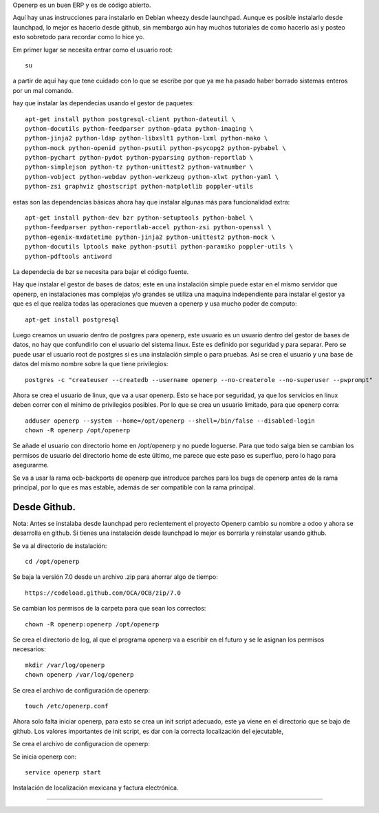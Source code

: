.. title: ¿Como instalar openerp 7 en Debian? Una instalación un poco mas personalizada.
.. slug: como-instalar-openerp-7-en-debian-una-instalacion-un-poco-mas-personalizada
.. date: 2015-05-23 00:47:48 UTC-06:00
.. tags: openerp, python, Debian, draft
.. link: 
.. description: 
.. type: text

Openerp es un buen ERP y es de código abierto.

Aquí hay unas instrucciones para instalarlo en Debian wheezy desde launchpad. Aunque es posible instalarlo
desde launchpad, lo mejor es hacerlo desde github, sin membargo aún hay muchos tutoriales de como hacerlo así 
y posteo esto sobretodo para recordar como lo hice yo. 

Em primer lugar se necesita entrar como el usuario root::

	su

a partir de aquí hay que tene cuidado con lo que se escribe por que ya me ha pasado haber borrado sistemas enteros por un mal comando.

hay que instalar las dependecias usando el gestor de paquetes::

	apt-get install python postgresql-client python-dateutil \
	python-docutils python-feedparser python-gdata python-imaging \
	python-jinja2 python-ldap python-libxslt1 python-lxml python-mako \
	python-mock python-openid python-psutil python-psycopg2 python-pybabel \
	python-pychart python-pydot python-pyparsing python-reportlab \
	python-simplejson python-tz python-unittest2 python-vatnumber \
	python-vobject python-webdav python-werkzeug python-xlwt python-yaml \
	python-zsi graphviz ghostscript python-matplotlib poppler-utils

estas son las dependencias básicas ahora hay que instalar algunas más para funcionalidad extra::

	apt-get install python-dev bzr python-setuptools python-babel \
	python-feedparser python-reportlab-accel python-zsi python-openssl \
	python-egenix-mxdatetime python-jinja2 python-unittest2 python-mock \
	python-docutils lptools make python-psutil python-paramiko poppler-utils \
	python-pdftools antiword

La dependecia de bzr se necesita para bajar el código fuente.

Hay que instalar el gestor de bases de datos; este en una instalación simple puede estar en el mismo servidor que openerp, en instalaciones mas complejas y/o grandes se 
utiliza una maquina independiente para instalar el gestor ya que es el que realiza todas las operaciones que mueven a openerp y usa mucho poder de computo::

	apt-get install postgresql

Luego creamos un usuario dentro de postgres para openerp, este usuario es un usuario dentro del gestor de bases de datos, no hay que confundirlo con el usuario del 
sistema linux. Este es definido por seguridad y para separar. Pero se puede usar el usuario root de postgres si es una instalación simple o para pruebas.
Así se crea el usuario y una base de datos del mismo nombre sobre la que tiene privilegios::

	postgres -c "createuser --createdb --username openerp --no-createrole --no-superuser --pwprompt"

Ahora se crea el usuario de linux, que va a usar openerp. Esto se hace por seguridad, ya que los servicios en linux deben correr con el mínimo de privilegios posibles.
Por lo que se crea un usuario limitado, para que openerp corra::

	adduser openerp --system --home=/opt/openerp --shell=/bin/false --disabled-login
	chown -R openerp /opt/openerp

Se añade el usuario con directorio home en /opt/openerp y no puede loguerse. Para que todo salga bien se cambian los permisos de usuario del directorio home de este último, me parece que este paso es superfluo, pero lo hago para asegurarme.

Se va a usar la rama ocb-backports de openerp que introduce parches para los bugs de openerp antes de la rama principal, por lo que es mas estable, además de ser 
compatible con la rama principal.



Desde Github.
------------------------------------

Nota: Antes se instalaba desde launchpad pero recientement el proyecto 
Openerp cambio su nombre a odoo y ahora se desarrolla en github. Si 
tienes una instalación desde launchpad lo mejor es borrarla y reinstalar 
usando github.

Se va al directorio de instalación::

	cd /opt/openerp


Se baja la versión 7.0 desde un archivo .zip para ahorrar algo de 
tiempo::

	https://codeload.github.com/OCA/OCB/zip/7.0

Se cambian los permisos de la carpeta para que sean los correctos::

	chown -R openerp:openerp /opt/openerp




Se crea el directorio de log, al que el programa openerp va a escribir 
en el futuro y se le asignan los permisos necesarios::


	mkdir /var/log/openerp
	chown openerp /var/log/openerp	

Se crea el archivo de configuración de openerp::

	touch /etc/openerp.conf


Ahora solo falta iniciar openerp, para esto se crea un init script 
adecuado, este ya viene en el directorio que se bajo de github. Los 
valores importantes de init script, es dar con la correcta localización 
del ejecutable, 



Se crea el archivo de configuracion de openerp::


Se inicia openerp con:: 


	service openerp start

Instalación de localización mexicana y factura electrónica.

-------------------------------------------------------------
